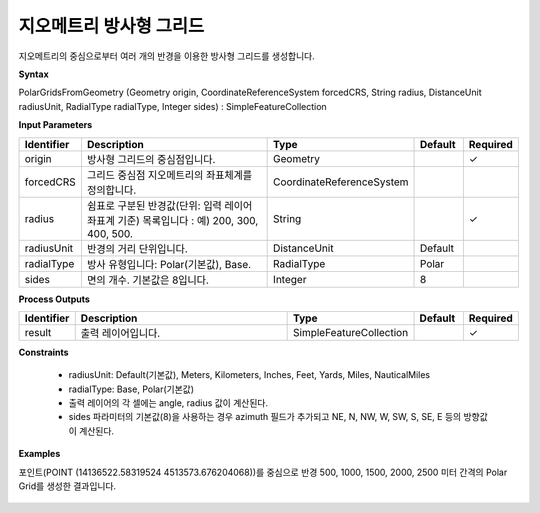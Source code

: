 .. _polargridsfromgeometry:

지오메트리 방사형 그리드
=======================================

지오메트리의 중심으로부터 여러 개의 반경을 이용한 방사형 그리드를 생성합니다.

**Syntax**

PolarGridsFromGeometry (Geometry origin, CoordinateReferenceSystem forcedCRS, String radius, DistanceUnit radiusUnit, RadialType radialType, Integer sides) : SimpleFeatureCollection

**Input Parameters**

.. list-table::
   :widths: 10 50 20 10 10

   * - **Identifier**
     - **Description**
     - **Type**
     - **Default**
     - **Required**

   * - origin
     - 방사형 그리드의 중심점입니다.
     - Geometry
     -
     - ✓

   * - forcedCRS
     - 그리드 중심점 지오메트리의 좌표체계를 정의합니다.
     - CoordinateReferenceSystem
     -
     -

   * - radius
     - 쉼표로 구분된 반경값(단위: 입력 레이어 좌표계 기준) 목록입니다 : 예) 200, 300, 400, 500.
     - String
     -
     - ✓

   * - radiusUnit
     - 반경의 거리 단위입니다.
     - DistanceUnit
     - Default
     -

   * - radialType
     - 방사 유형입니다:  Polar(기본값), Base.
     - RadialType
     - Polar
     -

   * - sides
     - 면의 개수. 기본값은 8입니다.
     - Integer
     - 8
     -

**Process Outputs**

.. list-table::
   :widths: 10 50 20 10 10

   * - **Identifier**
     - **Description**
     - **Type**
     - **Default**
     - **Required**

   * - result
     - 출력 레이어입니다.
     - SimpleFeatureCollection
     -
     - ✓

**Constraints**

 - radiusUnit: Default(기본값), Meters, Kilometers, Inches, Feet, Yards, Miles, NauticalMiles
 - radialType: Base, Polar(기본값)
 - 출력 레이어의 각 셀에는 angle, radius 값이 계산된다.
 - sides 파라미터의 기본값(8)을 사용하는 경우 azimuth 필드가 추가되고 NE, N, NW, W, SW, S, SE, E 등의 방향값이 계산된다.


**Examples**

포인트(POINT (14136522.58319524 4513573.676204068))를 중심으로 반경 500, 1000, 1500, 2000, 2500 미터 간격의 Polar Grid를 생성한 결과입니다.

  .. image:: images/polargridsfromgeometry.png
